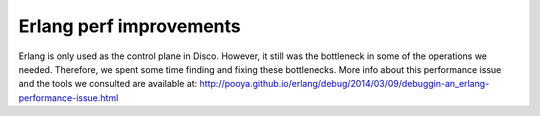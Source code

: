 Erlang perf improvements
=====

Erlang is only used as the control plane in Disco.  However, it still was
the bottleneck in some of the operations we needed.  Therefore, we spent
some time finding and fixing these bottlenecks.  More info about this
performance issue and the tools we consulted are available at:
http://pooya.github.io/erlang/debug/2014/03/09/debuggin-an_erlang-performance-issue.html
